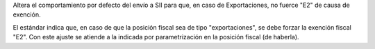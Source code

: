 Altera el comportamiento por defecto del envío a SII para que, en caso de 
Exportaciones, no fuerce "E2" de causa de exención.

El estándar indica que, en caso de que la posición fiscal sea de tipo 
"exportaciones", se debe forzar la exención fiscal "E2".
Con este ajuste se atiende a la indicada por parametrización en la posición
fiscal (de haberla).
